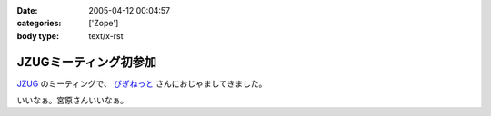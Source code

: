 :date: 2005-04-12 00:04:57
:categories: ['Zope']
:body type: text/x-rst

======================
JZUGミーティング初参加
======================

`JZUG`_ のミーティングで、 `びぎねっと`_ さんにおじゃましてきました。

いいなぁ。宮原さんいいなぁ。

.. _`JZUG`: http://zope.jp/
.. _`びぎねっと`: http://www.begi.net/



.. :extend type: text/plain
.. :extend:
